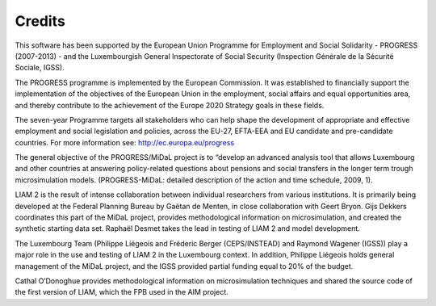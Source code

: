 ﻿.. _credits:

Credits
=======

This software has been supported by the European Union Programme for Employment and Social Solidarity - PROGRESS (2007-2013) - and the Luxembourgish General Inspectorate of Social Security (Inspection Générale de la Sécurité Sociale, IGSS).

The PROGRESS programme is implemented by the European Commission. It was established to financially support the implementation of the objectives of the European Union in the employment, social affairs and equal opportunities area, and thereby contribute to the achievement of the Europe 2020 Strategy goals in these fields.

The seven-year Programme targets all stakeholders who can help shape the development of appropriate and effective employment and social legislation and policies, across the EU-27, EFTA-EEA and EU candidate and pre-candidate countries.
For more information see: http://ec.europa.eu/progress

The general objective of the PROGRESS/MiDaL project is to “develop an advanced analysis tool that allows Luxembourg and other countries at answering policy-related questions about pensions and social transfers in the longer term trough microsimulation models. (PROGRESS-MiDaL: detailed description of the action and time schedule, 2009, 1).

LIAM 2 is the result of intense collaboration between individual researchers from various institutions. It is primarily being developed at the Federal Planning Bureau by Gaëtan de Menten, in close collaboration with Geert Bryon. Gijs Dekkers coordinates this part of the MiDaL project, provides methodological information on microsimulation, and created the synthetic starting data set. Raphaël Desmet takes the lead in testing of LIAM 2 and model development.

The Luxembourg Team (Philippe Liégeois and Fréderic Berger (CEPS/INSTEAD) and Raymond Wagener (IGSS)) play a major role in the use and testing of LIAM 2 in the Luxembourg context. In addition, Philippe Liégeois holds general management of the MiDaL project, and the IGSS provided partial funding equal to 20% of the budget.

Cathal O’Donoghue provides methodological information on microsimulation techniques and shared the source code of the first version of LIAM, which the FPB used in the AIM project.
